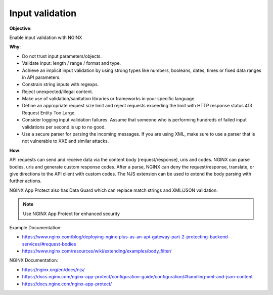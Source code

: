 Input validation
================

**Objective**: 

Enable input validation with NGINX

**Why**: 

- Do not trust input parameters/objects.
- Validate input: length / range / format and type.
- Achieve an implicit input validation by using strong types like numbers, booleans, dates, times or fixed data ranges in API parameters.
- Constrain string inputs with regexps.
- Reject unexpected/illegal content.
- Make use of validation/sanitation libraries or frameworks in your specific language.
- Define an appropriate request size limit and reject requests exceeding the limit with HTTP response status 413 Request Entity Too Large.
- Consider logging input validation failures. Assume that someone who is performing hundreds of failed input validations per second is up to no good.
- Use a secure parser for parsing the incoming messages. If you are using XML, make sure to use a parser that is not vulnerable to XXE and similar attacks.

**How**:

API requests can send and receive data via the content body (request/response), uris and codes. NGINX can parse bodies, uris and generate custom response codes. After a parse, NGINX can deny the request/response, translate, or give directions to the API client with custom codes. The NJS extension can be used to extend the body parsing with further actions.

NGINX App Protect also has Data Guard which can replace match strings and XML/JSON validation.

.. note:: Use NGINX App Protect for enhanced security

Example Documentation:

- https://www.nginx.com/blog/deploying-nginx-plus-as-an-api-gateway-part-2-protecting-backend-services/#request-bodies
- https://www.nginx.com/resources/wiki/extending/examples/body_filter/

NGINX Documentation:

- https://nginx.org/en/docs/njs/
- https://docs.nginx.com/nginx-app-protect/configuration-guide/configuration/#handling-xml-and-json-content
- https://docs.nginx.com/nginx-app-protect/